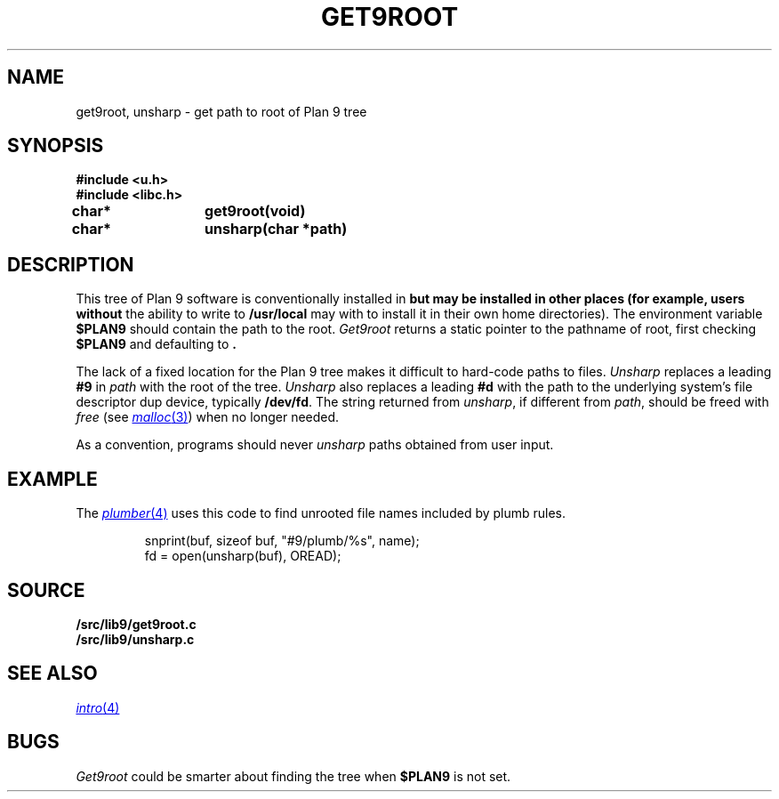 .TH GET9ROOT 3
.SH NAME
get9root, unsharp \- get path to root of Plan 9 tree
.SH SYNOPSIS
.B #include <u.h>
.br
.B #include <libc.h>
.PP
.B
char*	get9root(void)
.PP
.B
char*	unsharp(char *path)
.SH DESCRIPTION
This tree of Plan 9 software is conventionally installed in
.B \*9
but may be installed in other places (for example, users without
the ability to write to
.B /usr/local
may with to install it in their own home directories).
The environment variable
.B $PLAN9
should contain the path to the root.
.I Get9root
returns a static pointer to the pathname of root, first checking
.B $PLAN9
and defaulting to
.BR \*9 .
.PP
The lack of a fixed location for the Plan 9 tree
makes it difficult to hard-code paths
to files. 
.I Unsharp
replaces a leading
.B #9
in 
.I path
with the root of the tree.
.I Unsharp
also replaces a leading
.B #d
with the path to the underlying system's file descriptor dup device,
typically
.BR /dev/fd .
The string returned from
.IR unsharp ,
if different from
.IR path ,
should be freed with
.I free
(see
.MR malloc 3 )
when no longer needed.
.PP
As a convention, programs should never
.I unsharp
paths obtained from user input.
.SH EXAMPLE
The
.MR plumber 4
uses this code to find unrooted file names included by plumb rules.
.IP
.EX
snprint(buf, sizeof buf, "#9/plumb/%s", name);
fd = open(unsharp(buf), OREAD);
.EE
.SH SOURCE
.B \*9/src/lib9/get9root.c
.br
.B \*9/src/lib9/unsharp.c
.SH SEE ALSO
.MR intro 4
.SH BUGS
.I Get9root
could be smarter about finding the tree when
.B $PLAN9
is not set.
